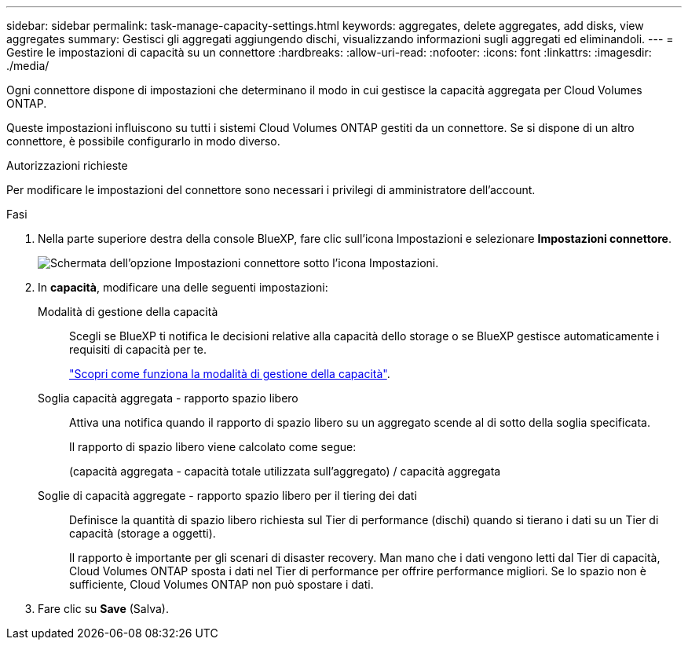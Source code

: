 ---
sidebar: sidebar 
permalink: task-manage-capacity-settings.html 
keywords: aggregates, delete aggregates, add disks, view aggregates 
summary: Gestisci gli aggregati aggiungendo dischi, visualizzando informazioni sugli aggregati ed eliminandoli. 
---
= Gestire le impostazioni di capacità su un connettore
:hardbreaks:
:allow-uri-read: 
:nofooter: 
:icons: font
:linkattrs: 
:imagesdir: ./media/


[role="lead"]
Ogni connettore dispone di impostazioni che determinano il modo in cui gestisce la capacità aggregata per Cloud Volumes ONTAP.

Queste impostazioni influiscono su tutti i sistemi Cloud Volumes ONTAP gestiti da un connettore. Se si dispone di un altro connettore, è possibile configurarlo in modo diverso.

.Autorizzazioni richieste
Per modificare le impostazioni del connettore sono necessari i privilegi di amministratore dell'account.

.Fasi
. Nella parte superiore destra della console BlueXP, fare clic sull'icona Impostazioni e selezionare *Impostazioni connettore*.
+
image:screenshot_settings_connector_button.png["Schermata dell'opzione Impostazioni connettore sotto l'icona Impostazioni."]

. In *capacità*, modificare una delle seguenti impostazioni:
+
Modalità di gestione della capacità:: Scegli se BlueXP ti notifica le decisioni relative alla capacità dello storage o se BlueXP gestisce automaticamente i requisiti di capacità per te.
+
--
link:concept-storage-management.html#capacity-management["Scopri come funziona la modalità di gestione della capacità"].

--
Soglia capacità aggregata - rapporto spazio libero:: Attiva una notifica quando il rapporto di spazio libero su un aggregato scende al di sotto della soglia specificata.
+
--
Il rapporto di spazio libero viene calcolato come segue:

(capacità aggregata - capacità totale utilizzata sull'aggregato) / capacità aggregata

--
Soglie di capacità aggregate - rapporto spazio libero per il tiering dei dati:: Definisce la quantità di spazio libero richiesta sul Tier di performance (dischi) quando si tierano i dati su un Tier di capacità (storage a oggetti).
+
--
Il rapporto è importante per gli scenari di disaster recovery. Man mano che i dati vengono letti dal Tier di capacità, Cloud Volumes ONTAP sposta i dati nel Tier di performance per offrire performance migliori. Se lo spazio non è sufficiente, Cloud Volumes ONTAP non può spostare i dati.

--


. Fare clic su *Save* (Salva).

